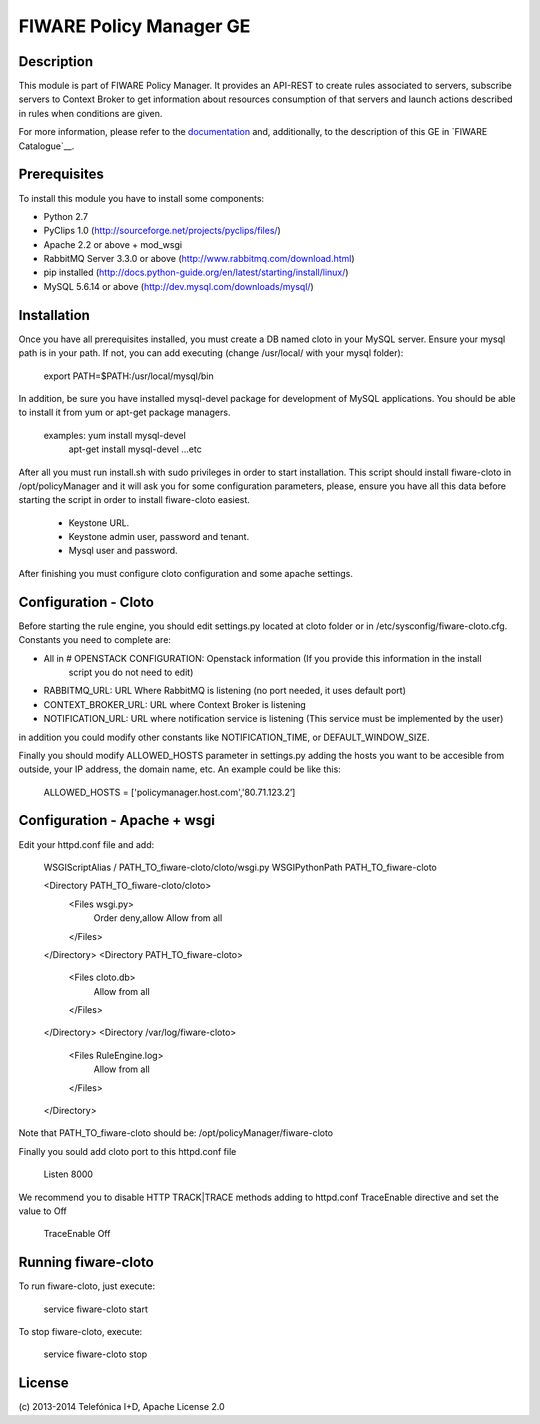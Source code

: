 FIWARE Policy Manager GE
____________________


| |Build Status| |Coverage Status| |Pypi Version| |Pypi License|


Description
===========

This module is part of FIWARE Policy Manager. It provides an API-REST to create rules associated to servers,
subscribe servers to Context Broker to get information about resources consumption of that servers and launch actions
described in rules when conditions are given.

For more information, please refer to the `documentation <doc/README.rst>`_ and,
additionally, to the description of this GE in `FIWARE Catalogue`__.


Prerequisites
=============
To install this module you have to install some components:

- Python 2.7
- PyClips 1.0 (http://sourceforge.net/projects/pyclips/files/)
- Apache 2.2 or above + mod_wsgi
- RabbitMQ Server 3.3.0 or above (http://www.rabbitmq.com/download.html)
- pip installed (http://docs.python-guide.org/en/latest/starting/install/linux/)
- MySQL 5.6.14 or above (http://dev.mysql.com/downloads/mysql/)


Installation
============

Once you have all prerequisites installed, you must create a DB named cloto in your MySQL server.
Ensure your mysql path is in your path. If not, you can add executing (change /usr/local/ with your mysql folder):
    export PATH=$PATH:/usr/local/mysql/bin

In addition, be sure you have installed mysql-devel package for development of MySQL applications.
You should be able to install it from yum or apt-get package managers.
    examples: yum install mysql-devel
              apt-get install mysql-devel
              ...etc

After all  you must run install.sh with sudo privileges in order to start installation.
This script should install fiware-cloto in /opt/policyManager and it will ask you for some configuration
parameters, please, ensure you have all this data before starting the script in order to install fiware-cloto
easiest.
    - Keystone URL.
    - Keystone admin user, password and tenant.
    - Mysql user and password.

After finishing you must configure cloto configuration and some apache settings.


Configuration - Cloto
=====================
Before starting the rule engine, you should edit settings.py located at cloto folder or in /etc/sysconfig/fiware-cloto.cfg.
Constants you need to complete are:

- All in # OPENSTACK CONFIGURATION: Openstack information (If you provide this information in the install
   script you do not need to edit)
- RABBITMQ_URL: URL Where RabbitMQ is listening (no port needed, it uses default port)
- CONTEXT_BROKER_URL: URL where Context Broker is listening
- NOTIFICATION_URL: URL where notification service is listening (This service must be implemented by the user)

in addition you could modify other constants like NOTIFICATION_TIME, or DEFAULT_WINDOW_SIZE.

Finally you should modify ALLOWED_HOSTS parameter in settings.py adding the hosts you want to be accesible from outside,
your IP address, the domain name, etc. An example could be like this:

   ALLOWED_HOSTS = ['policymanager.host.com','80.71.123.2’]


Configuration - Apache + wsgi
=============================
Edit your httpd.conf file and add:

    WSGIScriptAlias / PATH_TO_fiware-cloto/cloto/wsgi.py
    WSGIPythonPath PATH_TO_fiware-cloto

    <Directory PATH_TO_fiware-cloto/cloto>
        <Files wsgi.py>
            Order deny,allow
            Allow from all
        </Files>
    </Directory>
    <Directory PATH_TO_fiware-cloto>
        <Files cloto.db>
            Allow from all
        </Files>
    </Directory>
    <Directory /var/log/fiware-cloto>
        <Files RuleEngine.log>
            Allow from all
        </Files>
    </Directory>

Note that PATH_TO_fiware-cloto should be: /opt/policyManager/fiware-cloto

Finally you sould add cloto port to this httpd.conf file

    Listen 8000

We recommend you to disable HTTP TRACK|TRACE methods adding to httpd.conf TraceEnable directive
and set the value to Off

    TraceEnable Off


Running fiware-cloto
====================

To run fiware-cloto, just execute:

    service fiware-cloto start

To stop fiware-cloto, execute:

    service fiware-cloto stop


License
=======

\(c) 2013-2014 Telefónica I+D, Apache License 2.0


.. IMAGES

.. |Build Status| image:: https://travis-ci.org/telefonicaid/fiware-cloto.svg?branch=develop
   :target: https://travis-ci.org/telefonicaid/fiware-cloto
.. |Coverage Status| image:: https://coveralls.io/repos/telefonicaid/fiware-cloto/badge.png?branch=develop
   :target: https://coveralls.io/r/telefonicaid/fiware-cloto
.. |Pypi Version| image:: https://pypip.in/v/fiware-cloto/badge.png
   :target: https://pypi.python.org/pypi/fiware-cloto/
.. |Pypi License| image:: https://pypip.in/license/fiware-cloto/badge.png
   :target: https://pypi.python.org/pypi/fiware-cloto/

